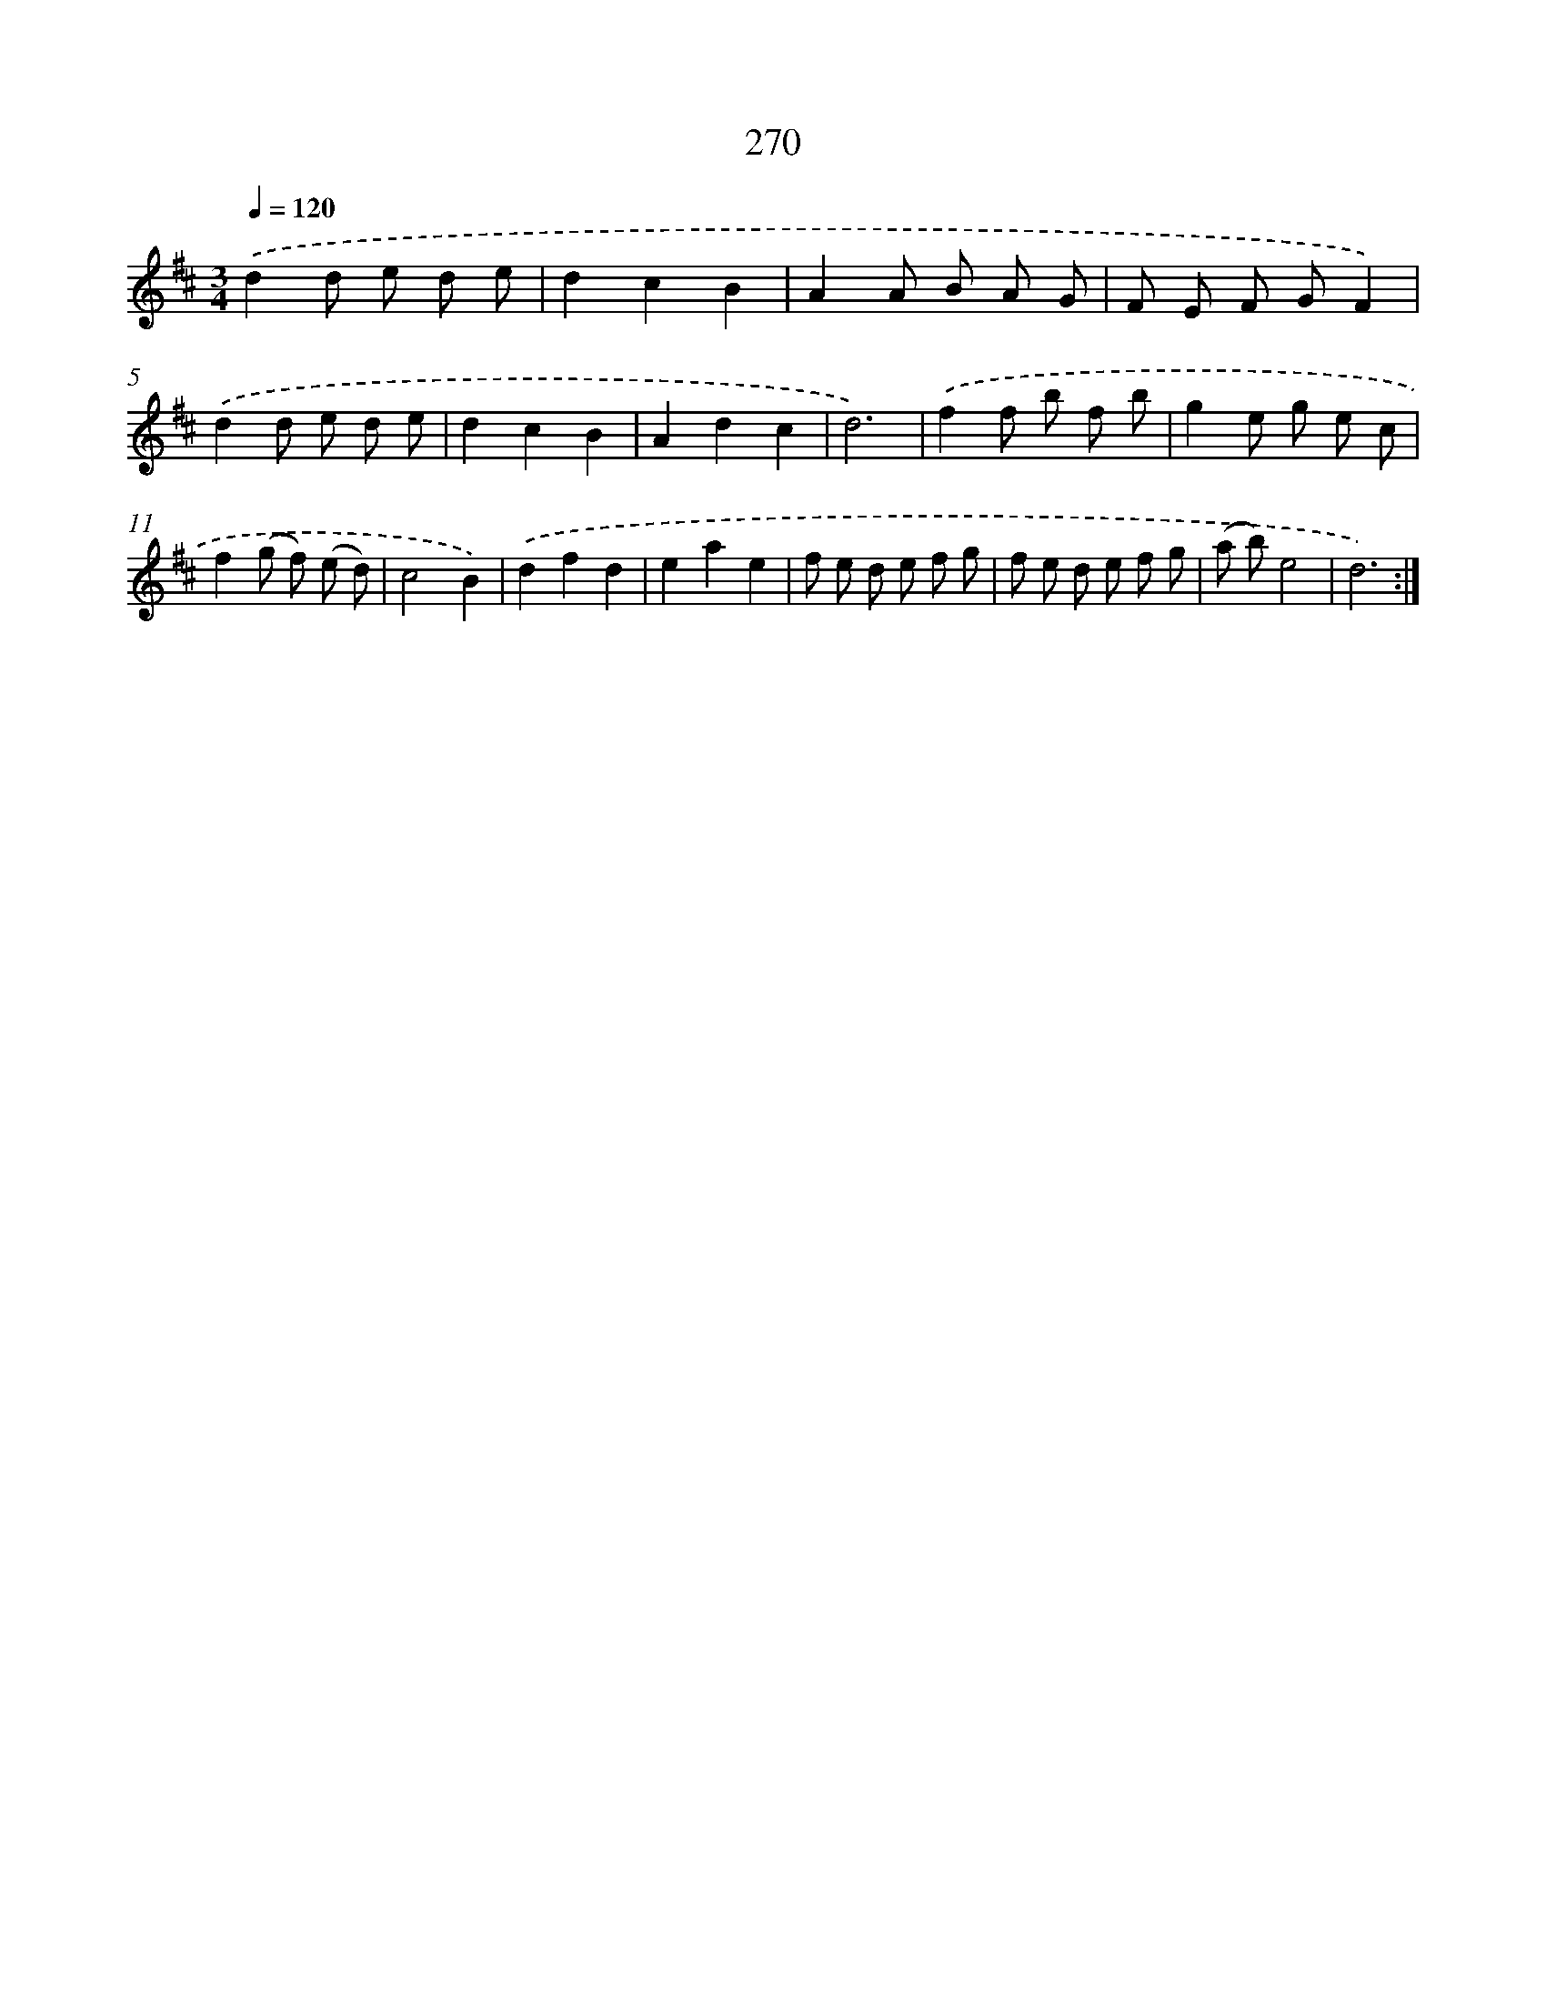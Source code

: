 X: 11761
T: 270
%%abc-version 2.0
%%abcx-abcm2ps-target-version 5.9.1 (29 Sep 2008)
%%abc-creator hum2abc beta
%%abcx-conversion-date 2018/11/01 14:37:18
%%humdrum-veritas 235310216
%%humdrum-veritas-data 2587707960
%%continueall 1
%%barnumbers 0
L: 1/8
M: 3/4
Q: 1/4=120
K: D clef=treble
.('d2d e d e |
d2c2B2 |
A2A B A G |
F E F GF2) |
.('d2d e d e |
d2c2B2 |
A2d2c2 |
d6) |
.('f2f b f b |
g2e g e c |
f2(g f) (e d) |
c4B2) |
.('d2f2d2 |
e2a2e2 |
f e d e f g |
f e d e f g |
(a b)e4 |
d6) :|]
